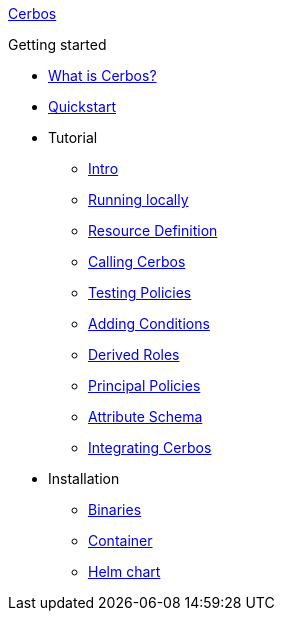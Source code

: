 xref:index.adoc[Cerbos]

.Getting started
* xref:what-is-cerbos.adoc[What is Cerbos?]
* xref:quickstart.adoc[Quickstart]
* Tutorial
** xref:tutorial/00_intro.adoc[Intro]
** xref:tutorial/01_running-locally.adoc[Running locally]
** xref:tutorial/02_resource-definition.adoc[Resource Definition]
** xref:tutorial/03_calling-cerbos.adoc[Calling Cerbos]
** xref:tutorial/04_testing-policies.adoc[Testing Policies]
** xref:tutorial/05_adding-conditions.adoc[Adding Conditions]
** xref:tutorial/06_derived-roles.adoc[Derived Roles]
** xref:tutorial/07_principal-policies.adoc[Principal Policies]
** xref:tutorial/08_attribute-schema.adoc[Attribute Schema]
** xref:tutorial/09_integrating-cerbos.adoc[Integrating Cerbos]
* Installation
** xref:installation/binary.adoc[Binaries]
** xref:installation/container.adoc[Container]
** xref:installation/helm.adoc[Helm chart]

